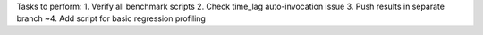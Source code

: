 Tasks to perform:
1. Verify all benchmark scripts
2. Check time_lag auto-invocation issue
3. Push results in separate branch
~4. Add script for basic regression profiling
